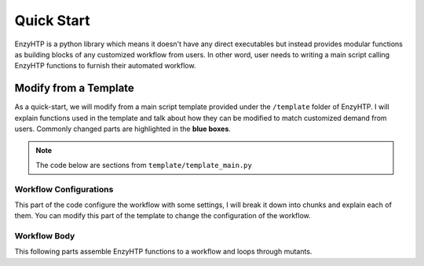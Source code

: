 ==============================================
 Quick Start
==============================================

EnzyHTP is a python library which means it doesn't have any
direct executables but instead provides modular functions as
building blocks of any customized workflow from users. In other
word, user needs to writing a main script calling EnzyHTP functions
to furnish their automated workflow.

Modify from a Template
======================

As a quick-start, we will modify from a main script template
provided under the ``/template`` folder of EnzyHTP. I will explain
functions used in the template and talk about how they can be modified
to match customized demand from users. Commonly changed parts are highlighted
in the **blue boxes**.

.. note::

    The code below are sections from ``template/template_main.py``

Workflow Configurations
------------------------
This part of the code configure the workflow with some settings, I will break it
down into chunks and explain each of them. You can modify this part of the template
to change the configuration of the workflow.

.. panels::

    :column: col-lg-12 col-md-12 col-sm-12 col-xs-12 p-2 text-left

    .. code:: python                                               
                                                                    
        import pickle                                              
                                                                    
        from core.clusters.accre import Accre                      
        from Class_PDB import PDB                                  
        from Class_Conf import Config                              
        from helper import write_data                              

    This import EnzyHTP functions/classes to this script. We won't 
    change anything here in our quick-start.                       

    ------------------------
    :column: col-lg-12 col-md-12 col-sm-12 col-xs-12 p-2 text-left

    .. code:: python                                                  
                                                                    
        # Configurations                                              
        ## resource of the main script                                
        Config.n_cores = 1                                            
        Config.max_core = 2000 #MB                                    
        ## Details of MD                                              
        Config.Amber.conf_equi['nstlim'] = 500000 # * 2 fs = 1 ns     
        Config.Amber.conf_prod['nstlim'] = 55000000 # * 2 fs = 110 ns 
        Config.Amber.conf_prod['ntwx'] = '50000' # * 2 fs = 0.1 ns    

    This part configures part of the workflow behavior.

    .. dropdown:: :fa:`eye,mr-1` Click to see code explanation

        The upper part configures the resource this main script would expect. They mostly only used for running python,
        MD and QM will be wrapped up and submitted to computing nodes by `ARMer@EnzyHTP <https://pubs.acs.org/doi/10.1021/acs.jcim.3c00618>`_.
        So 1 CPU and 2000 MB is enough.

        The lower part configures settings for MD simulations. (The MD settings here applies globally in this main script.)     
        Both are set by changing values of constants in the Config class.
                                                                        
        ``Config``                     
            contains general settings.
        ``Config.Amber``               
            contains Amber specific settings.
        ``Config.Amber.conf_prod``     
            is a dictionary that contains settings of the production run of the MD. (those would appears in your .in files)
            You can find settings of other MD steps (min, heat, equi) using the same naming convention.
    
    .. note::

        **Where to modify? (Examples)**

        - change the length of the MD by changing to ``Config.Amber.conf_prod['nstlim'] = 10000``
        - change the temperature of the MD by adding

            .. code::
            
                Config.Amber.conf_prod['temp0'] = '400.0'
                Config.Amber.conf_equi['temp0'] = '400.0'
                Config.Amber.conf_heat['temp0'] = '400.0'

        - change the solvation box of the MD by adding

            .. code::
            
                Config.Amber.box_type = 'box' # default: oct
                Config.Amber.box_size = 20 # default: 10

    ------------------------
    :column: col-lg-12 col-md-12 col-sm-12 col-xs-12 p-2 text-left

    .. code:: python                                                  
                                                                    
        # Input                                                       
        mutants = [                                                   
            ['AA9R', 'NA22K'],                                        
            ['VA127D', 'YA128D'],                                     
            ['RA163L']                                                
        ]                                                             
        wt_pdb = "KE_07_R7_2_S.pdb"                                   
        # Output                                                      
        data_output_path_pickle = './mutant_property.pickle'          
        data_output_path_dat = './mutant_property.dat'                

    This part contains the overall input of the high-throughput workflow.

    .. dropdown:: :fa:`eye,mr-1` Click to see code explanation

        ``mutants``
            set a list of mutants of interest. Each mutant is described by a list of flags specifying mutations.
            They conform a format of ``XA##Y`` which A is the chain id. (if omitting the chain id, it will using chain A as default.)
        ``wt_pdb``
            set path of the PDB file contaning the wild-type structure. This structure needs to be a structure that contains
            **no missing parts (except for the hydrogens), no wrong parts, and no redundant parts (except water).** (There will be less requirements for this input
            in the next version of EnzyHTP with the new architecture and the docking module.)                         
        ``data_output_path_pickle``
            set path for the output data. (when using pickle, see the comment in later section)
        ``data_output_path_dat``
            set path for the output data. (when using just text)

    .. note::

        **Where to modify? (Examples)**

        - apply your actual research target by changing ``mutants = ['YOUR_MUTANT_1', 'YOUR_MUTANT_2']`` and ``wt_pdb = 'a_different_enzyme.pdb'``


Workflow Body
------------------------
This following parts assemble EnzyHTP functions to a workflow and loops through mutants.

.. panels::

    :column: col-lg-12 col-md-12 col-sm-12 col-xs-12 p-2 text-left

    .. code:: python                                                  
                                                                    
        def main():
            for mut in mutants:        
                # Prepare
                pdb_obj = PDB(wt_pdb, wk_dir=f"./mutation_{'_'.join(mut)}")
                pdb_obj.rm_wat()
                pdb_obj.rm_allH()
                pdb_obj.get_protonation(if_prt_ligand=0)

    This 1st part prepares the enzyme.

    .. dropdown:: :fa:`eye,mr-1` Click to see code explanation

        .. note::

            In the old architecture of EnzyHTP, the code is centered around the PDB class. It represents the PDB file
            of your current structure of operation. Changes to the structure will create a new PDB file and associate
            with the PDB object by ``pdb_obj.path``. A Structure object can be generated on demand by ``pdb_obj.get_stru()``.
            This design is entirely changed in the new architecture. EnzyHTP will center around the Structure class in the next
            version. (Expecting it next spring.)

        For each mutant in mutants of interest, we first create a PDB object using the wild-type pdb. In PDB():
    
        ``wk_dir``
            allows you to set sub-directories for each mutant. In the template it is named by putting the
            flag of the mutations together using ``join``.

        Then, the ``rm_wat()`` method removes water and counter ions.
        And ``rm_allH()`` method removes all the hydrogens in the structure in case there are wrong
        ones. By default, it won't remove those on the ligand. Finally, ``get_protonation()`` protonate the
        structure with correct protonation state.

        ``if_prt_ligand``
            set if you want to also protonate the ligand. It is turned off by default since you may want to have absolute control
            of the protonate states on your ligand in most of the time.

    ------------------------
    :column: col-lg-12 col-md-12 col-sm-12 col-xs-12 p-2 text-left

    .. code:: python                                                  
                                                                    
            # Mutation
            pdb_obj.Add_MutaFlag(mut)
            pdb_obj.PDB2PDBwLeap()
            ## use minimization to relax the crude initial mutant structure
            pdb_obj.PDB2FF(local_lig=0, ifsavepdb=1)
            pdb_obj.PDBMin(cycle=20000,
                           engine='Amber_CPU', 
                           if_cluster_job=1,
                           cluster=Accre(),
                           period=180,
                           res_setting={'node_cores': '24',
                                        'mem_per_core' : '3G',
                                        'account':'xxx'} )
            pdb_obj.rm_wat()
            ## protonation perturbed by mutations
            pdb_obj.rm_allH()
            pdb_obj.get_protonation(if_prt_ligand=0)

    This 2st part mutate the enzyme. (still in the loop)

    .. dropdown:: :fa:`eye,mr-1` Click to see code explanation

        For each prepared PDB object, we use ``Add_MutaFlag()`` to assign the mutation we want to investigate.
        You can also replace mut with ``r`` to generate random mutations.

        .. note::

            In the next version of EnzyHTP, we developed a
            `more powerful way <https://github.com/ChemBioHTP/EnzyHTP/blob/29071a4fa6840f446ca40e0ec49b98dcf8b189f5/enzy_htp/mutation/api.py#L67>`_
            that allows you to assign a set of target mutants.
        
        | ``PDB2PDBwLeap()`` deploy the mutant structure to the PDB object.
        | ``PDB2FF()`` solve the system and generate Amber parameter files based on the PDB for the following MM minimization.

            ``local_lig``
                specifies whether always regenerate the parameter for the ligand or generate only once for each ligand.
                By default it is False and it creates a ligand/ folder under the same folder as you run this main script (the parent directory
                of all mutant sub-directories) and frcmod and prepin files will be generated (once for each unique ligand name) and shared in this
                folder by all mutants.
                It also allows you to costomize your own ligand (say it names "XYZ") parameter files by just putting 2 files
                named ``ligand_XYZ.prepin`` and ``ligand_XYZ.frcmod``.

        | ``PDBMin()`` runs a MM minimization to relax possible bad contacts from mutations. In this method:

            ``cycle``
                specifies the number of minimization steps.
            ``engine``
                specifies the minimization engine. 
                (only Amber_CPU and Amber_GPU is supported here. using GPU is not recommanded here 
                due to the illegal memory problem brought by potential large forces from bad contact.)
            ``if_cluster_job``
                specifies the minimization will by submitted to another computing node.
            
            (following commands are only used when if_cluster_job=1)

            ``cluster``
                provide the information of the cluster. The information is wrapped up as a ClusterInterface class.
                Take a 1-time effort and make one for your local HPC by fullfilling requests from `ClusterInterface <https://github.com/ChemBioHTP/EnzyHTP/blob/47f733b994fd3b96b3aff6f4d0174a9718da6617/core/clusters/_interface.py#L11>`_ 
                You can use the `Accre <https://github.com/ChemBioHTP/EnzyHTP/blob/master/core/clusters/accre.py>`_ class as reference. (Note that there are some optional methods defined in the Accre class)
                
                `Here is a tutorial of steps to support your local cluster. <qkst_cluster.html>`_

            ``period``
                the time period that EnzyHTP will check for the completion of the job.

            ``res_setting``
                set the resource requesting from the cluster. Check available keys from `here <https://github.com/ChemBioHTP/EnzyHTP/blob/47f733b994fd3b96b3aff6f4d0174a9718da6617/core/clusters/_interface.py#L49>`_

        | ``rm_wat()`` removes waters from the minimization.
        | ``rm_allH()`` removes all the hydrogens.
        | ``get_protonation()`` protonates the enzyme again considering it perturbed by mutations.

    .. note::

        **Where to modify? (Examples)**

        - support your local cluster by changing ``cluster = Name_of_your_cluster()`` (`The Tutorial of supporting your local cluster. <qkst_cluster.html>`_)
        - for Accre user, use a real account by changing ``'account':'your_real_account_name'``

    ------------------------
    :column: col-lg-12 col-md-12 col-sm-12 col-xs-12 p-2 text-left

    .. code:: python                                                  
                                                                    
            # MD sampling
            pdb_obj.PDB2FF(local_lig=0, ifsavepdb=1)
            pdb_obj.PDBMD(engine='Amber_GPU', 
                          if_cluster_job=1,
                          cluster=Accre(),
                          period=600,
                          res_setting={'account':'xxx'} )
            ## sample from traj (.nc file)
            pdb_obj.nc2mdcrd(start=101,step=10)

    This 3rd part sample a geometrical ensemble for the enzyme. (still in the loop)

    .. dropdown:: :fa:`eye,mr-1` Click to see code explanation

        For each mutated PDB object, we use ``PDB2FF()`` to solve the system and generate Amber parameter files. (explained in the 2nd part)
        We also saved the solvated pdb by ``ifsavepdb=1`` here to record the very input structure of MD.

        We then run a MD simulation with ``PDBMD()`` it is also configured to be submitted to queue as explained above in ``PDBMin()``.

        After MD finishes, we sample snapshots from MD using ``nc2mdcrd()``. You can specify the start and end frame as well as stepsize or total frames.
        See details here `<https://github.com/ChemBioHTP/EnzyHTP/blob/47f733b994fd3b96b3aff6f4d0174a9718da6617/Class_PDB.py#L2370>`_

    .. note::

        **Where to modify? (Examples)**

        - support your local cluster by changing ``cluster = Name_of_your_cluster()`` (`The Tutorial of supporting your local cluster. <qkst_cluster.html>`_)
        - for Accre user, use a real account by changing ``'account':'your_real_account_name'``

    ------------------------
    :column: col-lg-12 col-md-12 col-sm-12 col-xs-12 p-2 text-left

    .. code:: python                                                  
                                                                    
            # QM Cluster
            atom_mask = ':101,254'
            g_route = '# pbe1pbe/def2SVP nosymm'
            pdb_obj.PDB2QMCluster(  atom_mask, 
                                    g_route=g_route,
                                    ifchk=1,
                                    if_cluster_job=1, 
                                    cluster=Accre(), 
                                    job_array_size=20,
                                    period=120,
                                    res_setting={'account':'xxx'} )
            pdb_obj.get_fchk(keep_chk=0)

    This 4th part calculate wavefunction for active site of the enzyme using QM. (still in the loop)

    .. dropdown:: :fa:`eye,mr-1` Click to see code explanation

        The MD simulation will add trajectory as a property into the pdb object ``pdb_obj.mdcrd``, we use ``PDB2QMCluster()`` to calculate QM for
        a QM cluster. This QM cluster is defined by
        
        ``atom_mask``
            the pseudo-amber-style masking for the QM cluster region. (only support residue selection for this old version.)
        ``g_route``
            the exact line that will be in the gaussain input file specifying the level of theory.

        The ``PDB2QMCluster()`` method is also running QM on other computing nodes like mentioned in PDBMin() in the 2nd section.

        After QM, we use ``get_fchk()`` to generate readable wavefunction files.

        .. note::
            The QM interface and the selection syntax in atom_mask is entirely changed in the new architecture. We use pymol as the selection engine
            now so it follows the pymol syntax with the full pymol structure selection power.

    .. note::

        **Where to modify? (Examples)**

        - support your local cluster by changing ``cluster = Name_of_your_cluster()`` (`The Tutorial of supporting your local cluster. <qkst_cluster.html>`_)
        - for Accre user, use a real account by changing ``'account':'your_real_account_name'``
        - change QM region by changing ``atom_mask = ':123,456,789'`` 
        - change QM level of theory by changing ``g_route = '# b3lyp/def2svp em=gd3bj nosymm'`` Note that ``nosymm`` is always needed.

    ------------------------
    :column: col-lg-12 col-md-12 col-sm-12 col-xs-12 p-2 text-left

    .. code:: python                                                  
                                                                    
            # --- Analysis ---
            pdb_obj.get_stru()
            # targeting C-I bond
            a1 = int(pdb_obj.stru.ligands[0].CAE)
            a2 = int(pdb_obj.stru.ligands[0].H2)
            a1qm = pdb_obj.qm_cluster_map[str(a1)]
            a2qm = pdb_obj.qm_cluster_map[str(a2)]
            # Field Strength (MM)
            e_atom_mask = ':1-100,102-253'
            e_list = pdb_obj.get_field_strength(
                e_atom_mask,
                a1=a1, a2=a2, bond_p1='center') 
            # Bond Dipole Moment (QM)
            dipole_list = PDB.get_bond_dipole(pdb_obj.qm_cluster_fchk, a1qm, a2qm)

            # SASA ratio
            mask_sasa = ":9,11,48,50,101,128,201,202,222"
            mask_pro = ":1-253"
            mask_sub = ":254"
            sasa_ratio = PDB.get_sasa_ratio(str(pdb_obj.prmtop_path), str(pdb_obj.mdcrd), 
                                            mask_pro, mask_sasa, mask_sub)

    This 5th part calculate all kinds of properties for each mutant. (still in the loop)

    .. dropdown:: :fa:`eye,mr-1` Click to see code explanation

        With the model generated by QM and MM, we calculate enzyme's internal electric field strength (``get_field_strength``),
        the reacting bond dipole moment (``get_bond_dipole``), and the substrate positing index (or SASA ratio) (``get_sasa_ratio``).
        Note that we use ``get_stru()`` to update the topology to the latest one before MD.

        Most of the code are self-explaining in this part. I will explain for:
        
        ``a1 = int(pdb_obj.stru.ligands[0].CAE)``
            This gets the atomic index of the "CAE" atom in the substrate. The index is access in a pythonic way.
        ``a1qm = pdb_obj.qm_cluster_map[str(a1)]``
            This converts the atom index of a1 in the PDB to the atom index of a1 in the gaussain input/output file.
        ``e_atom_mask``
            This defines the region that EnzyHTP use to calculate the electric field strength.
        ``mask_sasa, mask_pro, mask_sub``
            These masks are the only masks that support the full Amber masking syntax.

    .. note::

        **Where to modify? (Examples)**

        - keep only functions that calculate the properties your want.
        - add functions to calculate other properties like 

            .. code::

                # MMPBSA
                ligand_mask = ":902"
                mmpbsa_result_dict = pdb_obj.get_mmpbsa_binding(
                    ligand_mask,
                    cluster=Accre(),
                    res_setting = {'account':'yang_lab'})

    ------------------------
    :column: col-lg-12 col-md-12 col-sm-12 col-xs-12 p-2 text-left

    .. code:: python                                                  
                                                                    
            # Output (choose one of the two)
            # write output (python style)
            result = {
                'mutant':pdb_obj.MutaFlags,
                'field_strength': e_list,
                'bond_dipole': dipole_list,
                'sasa_ratio': sasa_ratio,
                'traj': pdb_obj.mdcrd,
                }
            with open(data_output_path_pickle, "ab") as of:
                pickle.dump(result, of)

            # write output (readable style)
            write_data(
                pdb_obj.MutaFlags, 
                {
                'field_strength': e_list,
                'bond_dipole': dipole_list,
                'sasa_ratio': sasa_ratio,
                'traj': pdb_obj.mdcrd,
                },
                data_output_path_dat)

    This 6th part save our results for each mutant to the output file (still in the loop)

    You can choose between 2 styles: **pickle** or **readable**. If you don't know what pickle is, choose
    readable. You need to delete or comment out the other one after choosing. (otherwise it will save both)

    This will save the data in a file that **you specified at the beginning**. Both are python friendly that
    you can use python to further plot/analyze the data


